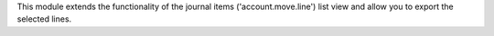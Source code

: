 This module extends the functionality of the journal items 
('account.move.line') list view and allow you to export the selected lines.
